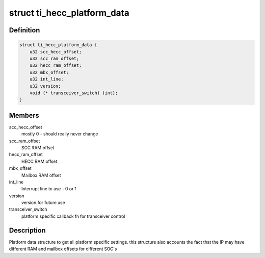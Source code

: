 .. -*- coding: utf-8; mode: rst -*-
.. src-file: include/linux/can/platform/ti_hecc.h

.. _`ti_hecc_platform_data`:

struct ti_hecc_platform_data
============================

.. c:type:: struct ti_hecc_platform_data

    HECC Platform Data

.. _`ti_hecc_platform_data.definition`:

Definition
----------

.. code-block:: c

    struct ti_hecc_platform_data {
        u32 scc_hecc_offset;
        u32 scc_ram_offset;
        u32 hecc_ram_offset;
        u32 mbx_offset;
        u32 int_line;
        u32 version;
        void (* transceiver_switch) (int);
    }

.. _`ti_hecc_platform_data.members`:

Members
-------

scc_hecc_offset
    mostly 0 - should really never change

scc_ram_offset
    SCC RAM offset

hecc_ram_offset
    HECC RAM offset

mbx_offset
    Mailbox RAM offset

int_line
    Interrupt line to use - 0 or 1

version
    version for future use

transceiver_switch
    platform specific callback fn for transceiver control

.. _`ti_hecc_platform_data.description`:

Description
-----------

Platform data structure to get all platform specific settings.
this structure also accounts the fact that the IP may have different
RAM and mailbox offsets for different SOC's

.. This file was automatic generated / don't edit.

